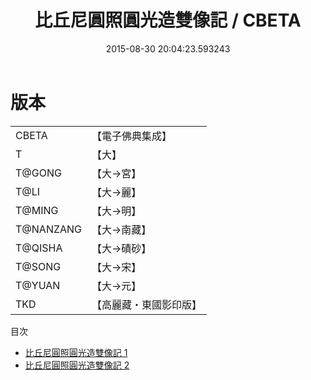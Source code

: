 #+TITLE: 比丘尼圓照圓光造雙像記 / CBETA

#+DATE: 2015-08-30 20:04:23.593243
* 版本
 |     CBETA|【電子佛典集成】|
 |         T|【大】     |
 |    T@GONG|【大→宮】   |
 |      T@LI|【大→麗】   |
 |    T@MING|【大→明】   |
 | T@NANZANG|【大→南藏】  |
 |   T@QISHA|【大→磧砂】  |
 |    T@SONG|【大→宋】   |
 |    T@YUAN|【大→元】   |
 |       TKD|【高麗藏・東國影印版】|
目次
 - [[file:KR6g0023_001.txt][比丘尼圓照圓光造雙像記 1]]
 - [[file:KR6g0023_002.txt][比丘尼圓照圓光造雙像記 2]]
